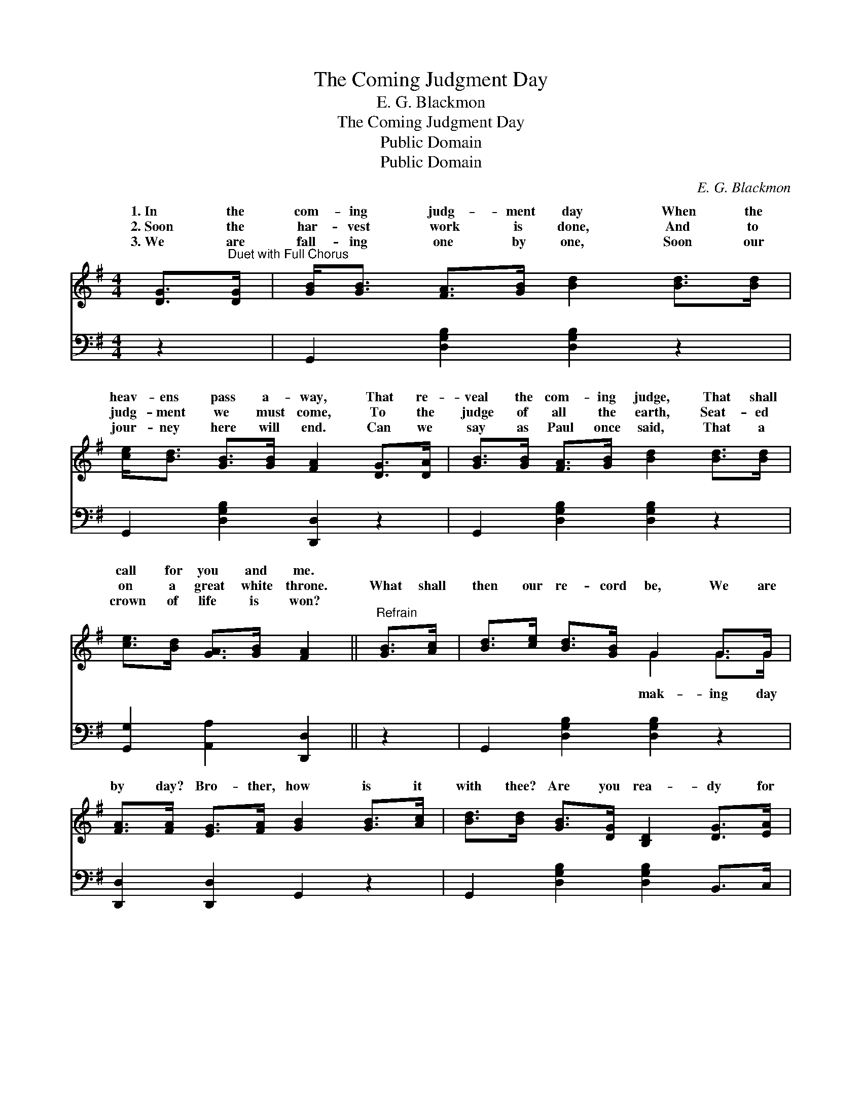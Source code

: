 X:1
T:The Coming Judgment Day
T:E. G. Blackmon
T:The Coming Judgment Day
T:Public Domain
T:Public Domain
C:E. G. Blackmon
Z:Public Domain
%%score ( 1 2 ) ( 3 4 )
L:1/8
M:4/4
K:G
V:1 treble 
V:2 treble 
V:3 bass 
V:4 bass 
V:1
 [DG]>"^Duet with Full Chorus"[DG] | [GB]<[GB] [FA]>[GB] [Bd]2 [Bd]>[Bd] | %2
w: 1.~In the|com- ing judg- ment day When the|
w: 2.~Soon the|har- vest work is done, And to|
w: 3.~We are|fall- ing one by one, Soon our|
 [ce]<[Bd] [GB]>[GB] [FA]2 [DG]>[DA] | [GB]>[GB] [FA]>[GB] [Bd]2 [Bd]>[Bd] | %4
w: heav- ens pass a- way, That re-|veal the com- ing judge, That shall|
w: judg- ment we must come, To the|judge of all the earth, Seat- ed|
w: jour- ney here will end. Can we|say as Paul once said, That a|
 [ce]>[Bd] [GA]>[GB] [FA]2 ||"^Refrain" [GB]>[Ac] | [Bd]>[ce] [Bd]>[GB] G2 G>G | %7
w: call for you and me.|||
w: on a great white throne.|What shall|then our re- cord be, We are|
w: crown of life is won?|||
 [FA]>[FA] [EG]>[FA] [GB]2 [GB]>[Ac] | [Bd]>[Bd] [GB]>[DG] [B,D]2 [DG]>[EA] | %9
w: ||
w: by day? Bro- ther, how is it|with thee? Are you rea- dy for|
w: ||
 [GB]<[Gd] [GB]>[CA] [B,G]2 ||"^Chorus" G>G | [Fc]<[Fc] [Fc]>[Fc] [Fc]2 [Fe]>[Fe] | %12
w: |||
w: that day? For the com-|ing judg-|For the com- ing judg- ment day,|
w: |||
 [Gd]<[Gd] [GB]>G [Bd]2 [GB]>[FA] | G>G [DG]>[DG] (G<e) [Ge]>[Ge] | [Gd]/[GB]/ z [FA]>[FA] G2 |] %15
w: |||
w: What shall then our re- cord be,|the com- ing judg- ment * day? *||
w: |||
V:2
 x2 | x8 | x8 | x8 | x6 || x2 | x4 G2 G>G | x8 | x8 | x6 || G>G | x8 | x7/2 G/ x4 | %13
w: |||||||||||||
w: ||||||mak- ing day||||ment day,||At|
 G>G x3/2 E2 x5/2 | x4 G2 |] %15
w: ||
w: ||
V:3
 z2 | G,,2 [D,G,B,]2 [D,G,B,]2 z2 | G,,2 [D,G,B,]2 [D,,D,]2 z2 | G,,2 [D,G,B,]2 [D,G,B,]2 z2 | %4
 [G,,G,]2 [A,,A,]2 [D,,D,]2 || z2 | G,,2 [D,G,B,]2 [D,G,B,]2 z2 | [D,,D,]2 [D,,D,]2 G,,2 z2 | %8
 G,,2 [D,G,B,]2 [D,G,B,]2 B,,>C, | D,2 [D,,D,]2 [G,,D,]2 || [G,B,]>[G,B,] | %11
 [D,D]<[D,D] [D,D]>[D,D] [D,D]2 [D,C]>[D,C] | [G,B,]<[G,B,] [G,D]>[G,B,] [G,D]2 [G,D]>[D,C] | %13
 [G,B,]>[G,B,] [G,B,]>[G,B,] [C,C]2 C>C | [G,B,]/[G,D]/ z [D,C]>[D,C] [G,,B,]2 |] %15
V:4
 x2 | x8 | x8 | x8 | x6 || x2 | x8 | x8 | x8 | x6 || x2 | x8 | x8 | x6 C>C | x6 |] %15


